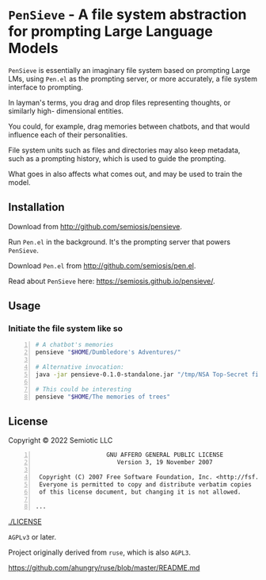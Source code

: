 * =PenSieve= - A file system abstraction for prompting Large Language Models

=PenSieve= is essentially an imaginary file
system based on prompting Large LMs, using
=Pen.el= as the prompting server, or more accurately, a file system interface to prompting.

In layman's terms, you drag and drop files
representing thoughts, or similarly high-
dimensional entities.

You could, for example, drag memories between
chatbots, and that would influence each of
their personalities.

File system units such as files and directories
may also keep metadata, such as a prompting
history, which is used to guide the prompting.

What goes in also affects what comes out, and
may be used to train the model.

** Installation
Download from http://github.com/semiosis/pensieve.

Run =Pen.el= in the background. It's the prompting server that powers =PenSieve=.

Download =Pen.el= from http://github.com/semiosis/pen.el.

Read about =PenSieve= here: https://semiosis.github.io/pensieve/.

** Usage
*** Initiate the file system like so

#+BEGIN_SRC sh -n :sps bash :async :results none
  # A chatbot's memories
  pensieve "$HOME/Dumbledore's Adventures/"

  # Alternative invocation:
  java -jar pensieve-0.1.0-standalone.jar "/tmp/NSA Top-Secret files/"

  # This could be interesting
  pensieve "$HOME/The memories of trees"
#+END_SRC

** License
Copyright © 2022 Semiotic LLC

#+BEGIN_SRC text -n :async :results verbatim code
                      GNU AFFERO GENERAL PUBLIC LICENSE
                         Version 3, 19 November 2007
  
   Copyright (C) 2007 Free Software Foundation, Inc. <http://fsf.org/>
   Everyone is permitted to copy and distribute verbatim copies
   of this license document, but changing it is not allowed.
  
  ...
#+END_SRC

[[./LICENSE]]

=AGPLv3= or later.

Project originally derived from =ruse=, which is also =AGPL3=.

https://github.com/ahungry/ruse/blob/master/README.md